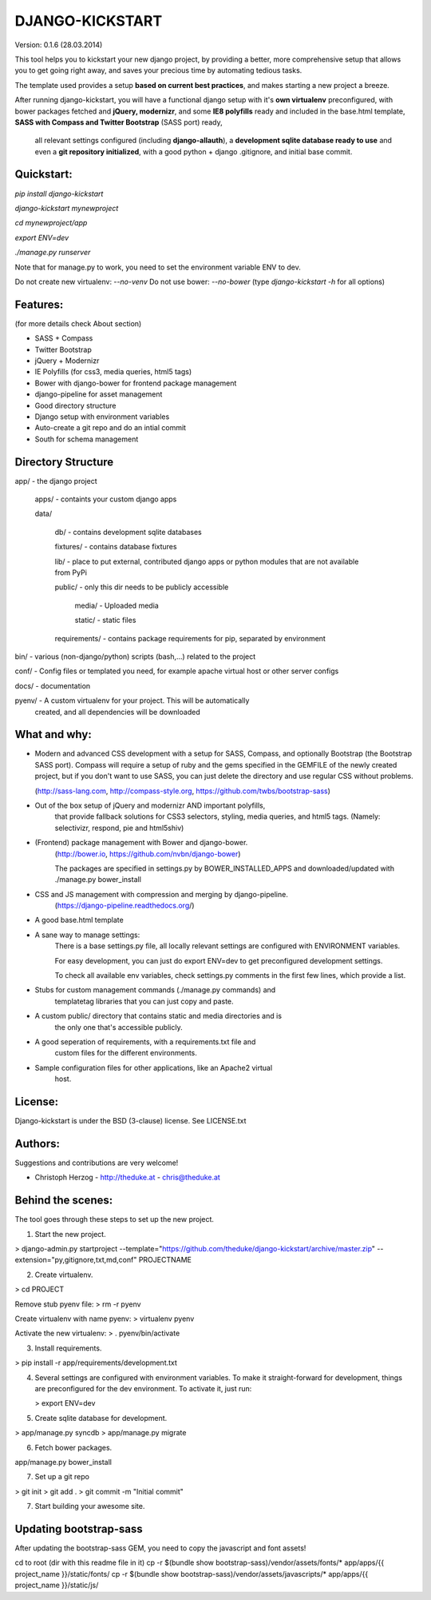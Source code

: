 DJANGO-KICKSTART
================

Version: 0.1.6 (28.03.2014)

This tool helps you to kickstart your new django project,
by providing a better, more comprehensive setup that allows you to get
going right away, and saves your precious time by automating tedious tasks.

The template used provides a setup **based on current best practices**, and makes
starting a new project a breeze.

After running django-kickstart, you will have a functional django setup with it's
**own virtualenv** preconfigured, with bower packages fetched and **jQuery, modernizr**,
and some **IE8 polyfills** ready and included in the base.html template,
**SASS with Compass and Twitter Bootstrap** (SASS port) ready,
 all relevant settings configured (including **django-allauth**), a **development sqlite database ready to use**
 and even a **git repository initialized**, with a good python + django .gitignore, and initial base commit.


Quickstart:
-----------

`pip install django-kickstart`

`django-kickstart mynewproject`

`cd mynewproject/app`

`export ENV=dev`

`./manage.py runserver`

Note that for manage.py to work, you need to set the environment variable ENV
to dev.

Do not create new virtualenv: `--no-venv`
Do not use bower: `--no-bower`
(type `django-kickstart -h` for all options)


Features:
--------

(for more details check About section)

* SASS + Compass
* Twitter Bootstrap
* jQuery + Modernizr
* IE Polyfills (for css3, media queries, html5 tags)

* Bower with django-bower for frontend package management
* django-pipeline for asset management
* Good directory structure
* Django setup with environment variables

* Auto-create a git repo and do an intial commit
* South for schema management


Directory Structure
-------------------

app/ - the django project

  apps/ - containts your custom django apps

  data/

    db/ - contains development sqlite databases

    fixtures/ - contains database fixtures

    lib/ - place to put external, contributed django apps or python modules that are not available from PyPi

    public/ - only this dir needs to be publicly accessible

      media/ - Uploaded media

      static/ - static files

    requirements/ - contains package requirements for pip, separated by environment

bin/ - various (non-django/python) scripts (bash,...) related to the project

conf/ - Config files or templated you need, for example apache virtual host or other server configs

docs/ - documentation

pyenv/ - A custom virtualenv for your project. This will be automatically
         created, and all dependencies will be downloaded


What and why:
-------------

*  Modern and advanced CSS development with a setup for SASS, Compass, and
   optionally Bootstrap (the Bootstrap SASS port).
   Compass will require a setup of ruby and the gems specified in the GEMFILE
   of the newly created project, but if you don't want to use SASS, you
   can just delete the directory and use regular CSS without problems.

   (http://sass-lang.com, http://compass-style.org, https://github.com/twbs/bootstrap-sass)

* Out of the box setup of jQuery and modernizr AND important polyfills,
   that provide fallback solutions for CSS3 selectors, styling, media queries,
   and html5 tags. (Namely: selectivizr, respond, pie and html5shiv)

* (Frontend) package management with Bower and django-bower.
   (http://bower.io, https://github.com/nvbn/django-bower)

   The packages are specified in settings.py by BOWER_INSTALLED_APPS and
   downloaded/updated with ./manage.py bower_install

* CSS and JS management with compression and merging by django-pipeline.
   (https://django-pipeline.readthedocs.org/‎)

* A good base.html template

* A sane way to manage settings:
   There is a base settings.py file, all locally relevant settings are
   configured with ENVIRONMENT variables.

   For easy development, you can just do export ENV=dev to get preconfigured
   development settings.

   To check all available env variables, check settings.py comments in the
   first few lines, which provide a list.

* Stubs for custom management commands (./manage.py commands) and
   templatetag libraries that you can just copy and paste.

* A custom public/ directory that contains static and media directories and is
   the only one that's accessible publicly.

* A good seperation of requirements, with a requirements.txt file and
   custom files for the different environments.

* Sample configuration files for other applications, like an Apache2 virtual
   host.


License:
--------

Django-kickstart is under the BSD (3-clause) license.
See LICENSE.txt


Authors:
--------

Suggestions and contributions are very welcome!

* Christoph Herzog - http://theduke.at - chris@theduke.at


Behind the scenes:
------------------

The tool goes through these steps to set up the new project.

1. Start the new project.

> django-admin.py startproject --template="https://github.com/theduke/django-kickstart/archive/master.zip" --extension="py,gitignore,txt,md,conf" PROJECTNAME

2. Create virtualenv.

> cd PROJECT

Remove stub pyenv file:
> rm -r pyenv

Create virtualenv with name pyenv:
> virtualenv pyenv

Activate the new virtualenv:
> . pyenv/bin/activate

3. Install requirements.

> pip install -r app/requirements/development.txt

4. Several settings are configured with environment variables.
   To make it straight-forward for development, things are preconfigured
   for the dev environment. To activate it, just run:

   > export ENV=dev


5. Create sqlite database for development.

> app/manage.py syncdb
> app/manage.py migrate

6. Fetch bower packages.

app/manage.py bower_install

7. Set up a git repo

> git init
> git add .
> git commit -m "Initial commit"

7. Start building your awesome site.


Updating bootstrap-sass
-----------------------

After updating the bootstrap-sass GEM, you need to copy the
javascript and font assets!

cd to root (dir with this readme file in it)
cp -r $(bundle show bootstrap-sass)/vendor/assets/fonts/* app/apps/{{ project_name }}/static/fonts/
cp -r $(bundle show bootstrap-sass)/vendor/assets/javascripts/* app/apps/{{ project_name }}/static/js/


